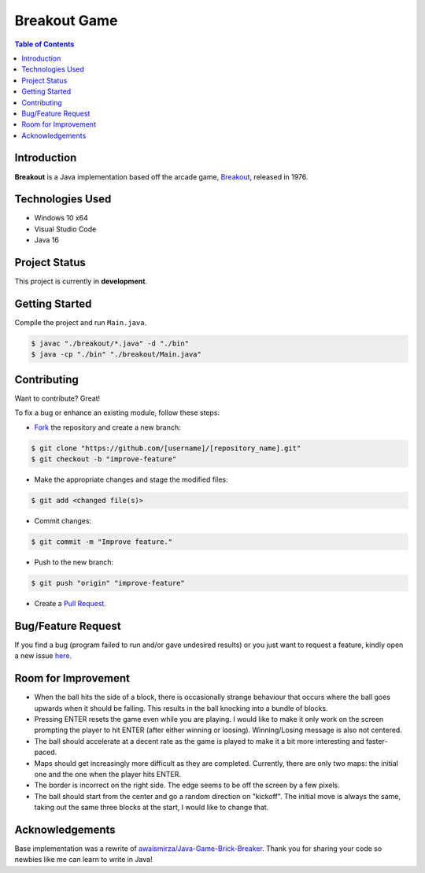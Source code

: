 Breakout Game
===================

.. image:: ./static/images/2022-09-02_Breakout-Java.png
  :align: center

.. contents:: Table of Contents


Introduction
-------------

|Github Stars| |Github Forks| |Github Open Issues| |Github Open PRs|

**Breakout** is a Java implementation based off the arcade game,
`Breakout <https://en.wikipedia.org/wiki/Breakout_(video_game)>`_,
released in 1976.


Technologies Used
------------------

- Windows 10 x64
- Visual Studio Code
- Java 16


Project Status
---------------

This project is currently in **development**.


..
    Version Naming
    ---------------

    This library uses *semantic versioning*:

    .. code::

    MAJOR.MINOR.PATCH

    Where an increment in:

    - ``MAJOR`` = Incompatible changes (may require code to be updated).
    - ``MINOR`` = Backwards compatible feature changes.
    - ``PATCH`` = Backwards compatible bug fixes.


Getting Started
----------------

Compile the project and run ``Main.java``.

.. code:: console

    $ javac "./breakout/*.java" -d "./bin"
    $ java -cp "./bin" "./breakout/Main.java"


Contributing
-------------

Want to contribute? Great!

To fix a bug or enhance an existing module, follow these steps:

- `Fork <https://github.com/nicdgonzalez/Breakout/fork>`_ the repository
  and create a new branch:

.. code:: console

  $ git clone "https://github.com/[username]/[repository_name].git"
  $ git checkout -b "improve-feature"

- Make the appropriate changes and stage the modified files:

.. code:: console

  $ git add <changed file(s)>

- Commit changes:

.. code:: console

  $ git commit -m "Improve feature."

- Push to the new branch:

.. code:: console

  $ git push "origin" "improve-feature"

- Create a `Pull Request <https://github.com/nicdgonzalez/Breakout/pulls>`_.


Bug/Feature Request
--------------------

If you find a bug (program failed to run and/or gave undesired results)
or you just want to request a feature, kindly open a new issue
`here <https://github.com/nicdgonzalez/Breakout/issues>`_.


Room for Improvement
---------------------

- When the ball hits the side of a block, there is occasionally strange
  behaviour that occurs where the ball goes upwards when it should be
  falling. This results in the ball knocking into a bundle of blocks.

- Pressing ENTER resets the game even while you are playing. I would
  like to make it only work on the screen prompting the player to hit
  ENTER (after either winning or loosing). Winning/Losing message is
  also not centered.

- The ball should accelerate at a decent rate as the game is played to
  make it a bit more interesting and faster-paced.

- Maps should get increasingly more difficult as they are completed.
  Currently, there are only two maps: the initial one and the one when
  the player hits ENTER.

- The border is incorrect on the right side. The edge seems to be
  off the screen by a few pixels.

- The ball should start from the center and go a random direction on
  "kickoff". The initial move is always the same, taking out the same
  three blocks at the start, I would like to change that.


Acknowledgements
-----------------

Base implementation was a rewrite of `awaismirza/Java-Game-Brick-Breaker`_.
Thank you for sharing your code so newbies like me can learn to write in Java!

..
  ****************************************************************************
.. |Github Stars| image:: https://badgen.net/github/stars/nicdgonzalez/Breakout
.. |Github Forks| image:: https://badgen.net/github/forks/nicdgonzalez/Breakout
.. |Github Open Issues| image:: https://badgen.net/github/open-issues/nicdgonzalez/Breakout
  :target: https://github.com/nicdgonzalez/Breakout/issues?q=is%3Aissue+is%3Aopen+
.. |Github Open PRs| image:: https://badgen.net/github/open-prs/nicdgonzalez/Breakout
  :target: https://github.com/nicdgonzalez/Breakout/pulls?q=is%3Apr+is%3Aopen+

.. _awaismirza/Java-Game-Brick-Breaker: https://github.com/awaismirza/Java-Game-Brick-Breaker
